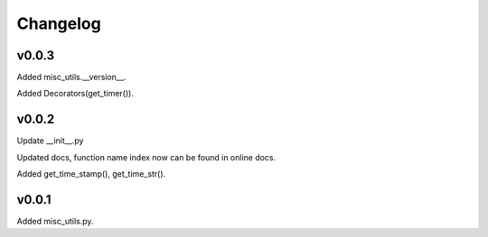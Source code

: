 Changelog
============


v0.0.3
-----------

Added misc_utils.__version__.  

Added Decorators(get_timer()).

v0.0.2
-----------

Update __init__.py

Updated docs, function name index now can be found in online docs.

Added get_time_stamp(), get_time_str().

v0.0.1
-----------

Added misc_utils.py.
